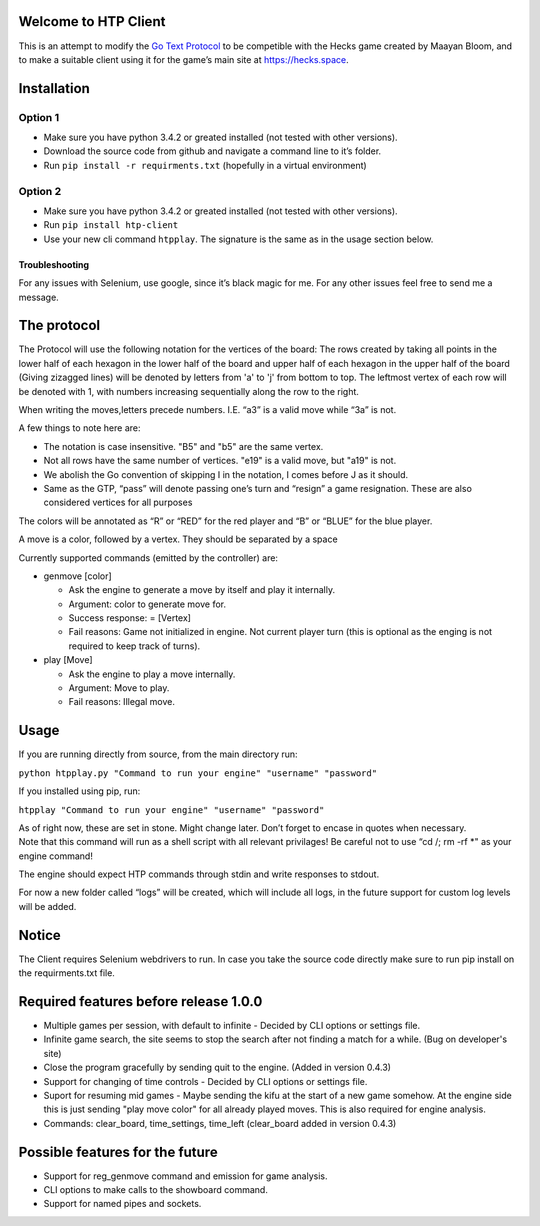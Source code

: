 Welcome to HTP Client
=====================

This is an attempt to modify the `Go Text Protocol`_ to be competible
with the Hecks game created by Maayan Bloom, and to make a suitable
client using it for the game’s main site at https://hecks.space.

Installation
============

Option 1
~~~~~~~~

-  Make sure you have python 3.4.2 or greated installed (not tested with
   other versions).
-  Download the source code from github and navigate a command line to
   it’s folder.
-  Run ``pip install -r requirments.txt`` (hopefully in a virtual
   environment)

Option 2
~~~~~~~~

-  Make sure you have python 3.4.2 or greated installed (not tested with
   other versions).
-  Run ``pip install htp-client``
-  Use your new cli command ``htpplay``. The signature is the same as in
   the usage section below.

Troubleshooting
---------------

For any issues with Selenium, use google, since it’s black magic for me.
For any other issues feel free to send me a message.

The protocol
============

The Protocol will use the following notation for the vertices of the board:
The rows created by taking all points in the lower half of each hexagon in the lower half of the board and upper half of
each hexagon in the upper half of the board (Giving zizagged lines) will be denoted by letters from 'a' to 'j' from
bottom to top.
The leftmost vertex of each row will be denoted with 1, with numbers increasing sequentially along the row to the right.

When writing the moves,letters precede numbers. I.E. “a3” is a valid move while “3a” is
not.

A few things to note here are:

-  The notation is case insensitive. "B5" and "b5" are the same vertex.
-  Not all rows have the same number of vertices. "e19" is a valid move, but "a19" is not.
-  We abolish the Go convention of skipping I in the notation, I comes
   before J as it should.
-  Same as the GTP, “pass” will denote passing one’s turn and “resign” a
   game resignation. These are also considered vertices for all purposes

The colors will be annotated as “R” or “RED” for the red player and “B”
or “BLUE” for the blue player.

A move is a color, followed by a vertex. They should be separated by a space

Currently supported commands (emitted by the controller) are:

-  genmove [color]

   -  Ask the engine to generate a move by itself and play it
      internally.
   -  Argument: color to generate move for.
   -  Success response: = [Vertex]
   -  Fail reasons: Game not initialized in engine. Not current player
      turn (this is optional as the enging is not required to keep track
      of turns).

-  play [Move]

   -  Ask the engine to play a move internally.
   -  Argument: Move to play.
   -  Fail reasons: Illegal move.

Usage
=====

If you are running directly from source, from the main directory run:

``python htpplay.py "Command to run your engine" "username" "password"``

If you installed using pip, run:

``htpplay "Command to run your engine" "username" "password"``

| As of right now, these are set in stone. Might change later. Don’t
  forget to encase in quotes when necessary.
| Note that this command will run as a shell script with all relevant
  privilages! Be careful not to use “cd /; rm -rf \*" as your engine
  command!

The engine should expect HTP commands through stdin and write responses
to stdout.

For now a new folder called “logs” will be created, which will include
all logs, in the future support for custom log levels will be added.

Notice
======

The Client requires Selenium webdrivers to run. In case you take the
source code directly make sure to run pip install on the requirments.txt
file.

Required features before release 1.0.0
======================================

+ Multiple games per session, with default to infinite - Decided by CLI options or settings file.
+ Infinite game search, the site seems to stop the search after not finding a match for a while. (Bug on developer's site)
+ Close the program gracefully by sending quit to the engine. (Added in version 0.4.3)
+ Support for changing of time controls - Decided by CLI options or settings file.
+ Suport for resuming mid games - Maybe sending the kifu at the start of a new game somehow. At the engine side this is just sending "play move color" for all already played moves. This is also required for engine analysis.
+ Commands: clear_board, time_settings, time_left (clear_board added in version 0.4.3)

Possible features for the future
================================

+ Support for reg_genmove command and emission for game analysis.
+ CLI options to make calls to the showboard command.
+ Support for named pipes and sockets.

.. _Go Text Protocol: http://www.lysator.liu.se/~gunnar/gtp/

.. |ScreenShot| image:: http://i.imgur.com/JHoGBal.jpg